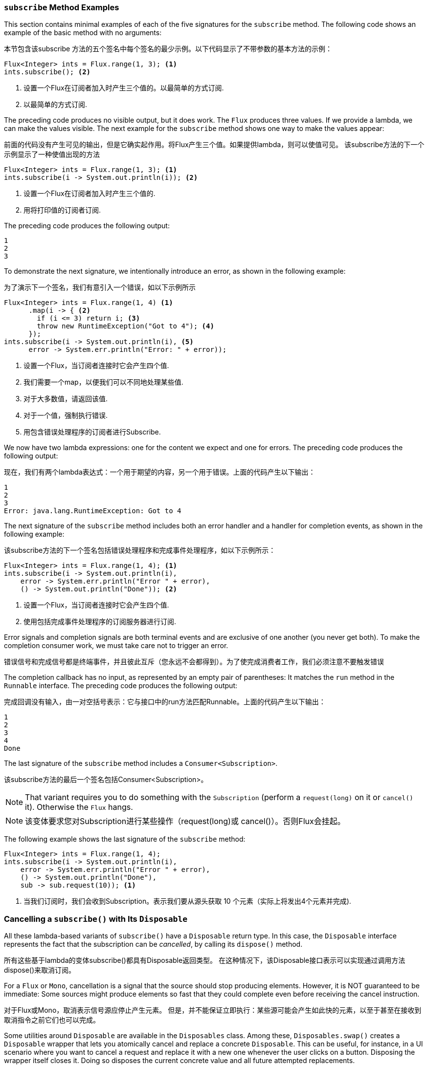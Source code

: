 === `subscribe` Method Examples

This section contains minimal examples of each of the five signatures for the `subscribe`
method. The following code shows an example of the basic method with no arguments:

本节包含该subscribe 方法的五个签名中每个签名的最少示例。以下代码显示了不带参数的基本方法的示例：

====
[source,java]
----
Flux<Integer> ints = Flux.range(1, 3); <1>
ints.subscribe(); <2>
----
<1> 设置一个Flux在订阅者加入时产生三个值的。以最简单的方式订阅.
<2> 以最简单的方式订阅.
====

The preceding code produces no visible output, but it does work. The `Flux` produces
three values. If we provide a lambda, we can make the values visible. The next example
for the `subscribe` method shows one way to make the values appear:

前面的代码没有产生可见的输出，但是它确实起作用。将Flux产生三个值。如果提供lambda，则可以使值可见。
该subscribe方法的下一个示例显示了一种使值出现的方法

====
[source,java]
----
Flux<Integer> ints = Flux.range(1, 3); <1>
ints.subscribe(i -> System.out.println(i)); <2>
----
<1> 设置一个Flux在订阅者加入时产生三个值的.
<2> 用将打印值的订阅者订阅.
====

The preceding code produces the following output:

====
[source]
----
1
2
3
----
====

To demonstrate the next signature, we intentionally introduce an error, as
shown in the following example:

为了演示下一个签名，我们有意引入一个错误，如以下示例所示

====
[source, java]
----
Flux<Integer> ints = Flux.range(1, 4) <1>
      .map(i -> { <2>
        if (i <= 3) return i; <3>
        throw new RuntimeException("Got to 4"); <4>
      });
ints.subscribe(i -> System.out.println(i), <5>
      error -> System.err.println("Error: " + error));
----
<1> 设置一个Flux，当订阅者连接时它会产生四个值.
<2> 我们需要一个map，以便我们可以不同地处理某些值.
<3> 对于大多数值，请返回该值.
<4> 对于一个值，强制执行错误.
<5> 用包含错误处理程序的订阅者进行Subscribe.
====

We now have two lambda expressions: one for the content we expect and one for
errors. The preceding code produces the following output:

现在，我们有两个lambda表达式：一个用于期望的内容，另一个用于错误。上面的代码产生以下输出：

====
[source]
----
1
2
3
Error: java.lang.RuntimeException: Got to 4
----
====

The next signature of the `subscribe` method includes both an error handler and
a handler for completion events, as shown in the following example:

该subscribe方法的下一个签名包括错误处理程序和完成事件处理程序，如以下示例所示：

====
[source,java]
----
Flux<Integer> ints = Flux.range(1, 4); <1>
ints.subscribe(i -> System.out.println(i),
    error -> System.err.println("Error " + error),
    () -> System.out.println("Done")); <2>
----
<1> 设置一个Flux，当订阅者连接时它会产生四个值.
<2> 使用包括完成事件处理程序的订阅服务器进行订阅.
====

Error signals and completion signals are both terminal events and are exclusive of one
another (you never get both). To make the completion consumer work, we must take care not
to trigger an error.

错误信号和完成信号都是终端事件，并且彼此互斥（您永远不会都得到）。为了使完成消费者工作，我们必须注意不要触发错误

The completion callback has no input, as represented by an empty pair of
parentheses: It matches the `run` method in the `Runnable` interface. The preceding code
produces the following output:

完成回调没有输入，由一对空括号表示：它与接口中的run方法匹配Runnable。上面的代码产生以下输出：

====
[source]
----
1
2
3
4
Done
----
====

The last signature of the `subscribe` method includes a `Consumer<Subscription>`.

该subscribe方法的最后一个签名包括Consumer<Subscription>。

NOTE: That variant requires you to do something with the `Subscription` (perform a
`request(long)` on it or `cancel()` it). Otherwise the `Flux` hangs.


NOTE: 该变体要求您对Subscription进行某些操作（request(long)或 cancel()）。否则Flux会挂起。

The following example shows the last signature of the `subscribe` method:

====
[source,java]
----
Flux<Integer> ints = Flux.range(1, 4);
ints.subscribe(i -> System.out.println(i),
    error -> System.err.println("Error " + error),
    () -> System.out.println("Done"),
    sub -> sub.request(10)); <1>
----
<1> 当我们订阅时，我们会收到Subscription。表示我们要从源头获取 10 个元素（实际上将发出4个元素并完成).
====

=== Cancelling a `subscribe()` with Its `Disposable`

All these lambda-based variants of `subscribe()` have a `Disposable` return type.
In this case, the `Disposable` interface represents the fact that the subscription
can be _cancelled_, by calling its `dispose()` method.

所有这些基于lambda的变体subscribe()都具有Disposable返回类型。
在这种情况下，该Disposable接口表示可以实现通过调用方法dispose()来取消订阅。

For a `Flux` or `Mono`, cancellation is a signal that the source should stop
producing elements. However, it is NOT guaranteed to be immediate: Some sources
might produce elements so fast that they could complete even before receiving the
cancel instruction.

对于Flux或Mono，取消表示信号源应停止产生元素。
但是，并不能保证立即执行：某些源可能会产生如此快的元素，以至于甚至在接收到取消指令之前它们也可以完成。

Some utilities around `Disposable` are available in the `Disposables` class.
Among these, `Disposables.swap()` creates a `Disposable` wrapper that lets
you atomically cancel and replace a concrete `Disposable`. This can be useful,
for instance, in a UI scenario where you want to cancel a request and replace it
with a new one whenever the user clicks on a button. Disposing the wrapper itself
closes it. Doing so disposes the current concrete value and all future attempted replacements.

在Disposable类中提供了一些实用程序。
在其中，Disposables.swap()创建一个Disposable包装器，使您可以自动取消和替换具体的Disposable。
例如，这在UI场景中很有用，在UI场景中，您希望在用户单击按钮时取消请求并将其替换为新请求。
包装器本身会将其自动关闭。这样做会处置当前的具体的值以及将来所有尝试的替代品。

Another interesting utility is `Disposables.composite(...)`. This composite
lets you collect several `Disposable` -- for instance, multiple in-flight requests
associated with a service call -- and dispose all of them at once later on.
Once the composite's `dispose()` method has been called, any attempt to add
another `Disposable` immediately disposes it.

另一个有趣的实用程序是Disposables.composite(…​)。通过此组合，您可以收集多个Disposable （例如，与服务调用关联的多个进行中的请求），并在以后一次处理所有这些请求。
一旦复合方法调用了dispose()，任何添加其他Disposable方法的尝试都会立即丢弃掉。

=== An Alternative to Lambdas: `BaseSubscriber`

There is an additional `subscribe` method that is more generic and takes a full-blown
`Subscriber` rather than composing one out of lambdas. In order to help with writing
such a `Subscriber`, we provide an extendable class called `BaseSubscriber`.

还有一种subscribe更通用的方法，它采用成熟的方法， 使用Subscriber而不是用lambda组成一个方法。
为了帮助编写这样的 Subscriber，我们提供了一个称为的可扩展的类叫 BaseSubscriber。

WARNING: Instances of `BaseSubscriber` (or subclasses of it) are *single-use*,
meaning that a `BaseSubscriber` cancels its subscription to the first `Publisher` if it
is subscribed to a second `Publisher`.
That is because using an instance twice would violate the Reactive Streams rule that a
the `onNext` method of a `Subscriber` must not be called in parallel.
As a result, anonymous implementations are fine only if they are declared directly within
the call to `Publisher#subscribe(Subscriber)`.

WARNING: BaseSubscriber（或它的子类）的 实例是一次性的，这意味着如果一个 BaseSubscriber 对第二个 Publisher 就行订阅，则它会取消其对第一个的Publisher的订阅。
那是因为两次使用一个实例会违反反应式流规则，即不能并行调用Subscriber的onNext方法。
因此，只有在对的调用中直接声明了匿名实现时，匿名实现才可以Publisher#subscribe(Subscriber)。

Now we can implement one of these. We call it a `SampleSubscriber`. The following
example shows how it would be attached to a `Flux`:

现在我们可以实现其中之一。我们称它为SampleSubscriber。以下示例显示了如何将其附加到Flux：

====
[source,java]
----
SampleSubscriber<Integer> ss = new SampleSubscriber<Integer>();
Flux<Integer> ints = Flux.range(1, 4);
ints.subscribe(i -> System.out.println(i),
    error -> System.err.println("Error " + error),
    () -> {System.out.println("Done");},
    s -> s.request(10));
ints.subscribe(ss);
----
====

The following example shows what `SampleSubscriber` could look like, as a minimalistic
implementation of a `BaseSubscriber`:

以下示例显示了SampleSubscriber作为一个BaseSubscriber的简约实现：

====
[source,java]
----
package io.projectreactor.samples;

import org.reactivestreams.Subscription;

import reactor.core.publisher.BaseSubscriber;

public class SampleSubscriber<T> extends BaseSubscriber<T> {

	public void hookOnSubscribe(Subscription subscription) {
		System.out.println("Subscribed");
		request(1);
	}

	public void hookOnNext(T value) {
		System.out.println(value);
		request(1);
	}
}
----
====

The `SampleSubscriber` class extends `BaseSubscriber`, which is the recommended abstract
class for user-defined `Subscribers` in Reactor. The class offers hooks that can be
overridden to tune the subscriber's behavior. By default, it triggers an unbounded
request and behaves exactly as `subscribe()`. However, extending `BaseSubscriber` is
much more useful when you want a custom request amount.

这SampleSubscriber类是扩展BaseSubscriber，在Reactor中，推荐使用Subscribers的抽象类SampleSubscriber，去实现自定义功能。
该类提供了可以被覆盖的hook，以调整订阅者的行为。默认情况下，它会触发一个无限制的请求，并且行为与完全相同subscribe()。
但是，当您需要自定义请求量时，BaseSubscriber的扩展功能会更加有用。

For a custom request amount, the bare minimum is to implement `hookOnSubscribe(Subscription subscription)`
and `hookOnNext(T value)`, as we did. In our case, the `hookOnSubscribe` method
prints a statement to standard out and makes the first request. Then the `hookOnNext`
method prints a statement and performs additional requests, one request
at a time.

对于自定义请求量，最起码的是实施hookOnSubscribe(Subscription subscription) 和hookOnNext(T value)，就像我们所做的那样。
在我们的例子中，该hookOnSubscribe方法输出标准声明并发出第一个请求。然后，该hookOnNext 方法打印一条语句并执行其他请求，一次执行一个请求。

The `SampleSubscriber` class produces the following output:

====
[source]
----
Subscribed
1
2
3
4
----
====

`BaseSubscriber` also offers a `requestUnbounded()` method to switch to unbounded mode
(equivalent to `request(Long.MAX_VALUE)`), as well as a `cancel()` method.

BaseSubscriber还提供了requestUnbounded()一种切换到无界模式的方法（等效于request(Long.MAX_VALUE)），以及一种cancel()方法。

It also has additional hooks: `hookOnComplete`, `hookOnError`, `hookOnCancel`, and `hookFinally`
(which is always called when the sequence terminates, with the type of termination passed
in as a `SignalType` parameter)

它还具有另外的钩：hookOnComplete，hookOnError，hookOnCancel，和hookFinally （其总是在序列终止时调用，并在序列通过后，传入类型为SignalType的参数）

NOTE: You almost certainly want to implement the `hookOnError`, `hookOnCancel`, and
`hookOnComplete` methods. You may also want to implement the `hookFinally` method.
`SampleSubscribe` is the absolute minimum implementation of a `Subscriber` _that performs
bounded requests_.


NOTE: 你几乎可以肯定要实现的hookOnError，hookOnCancel和 hookOnComplete方法。
您可能还想实现该hookFinally方法。 SampleSubscribe是Subscriber 执行受限请求的的绝对最小的实现。